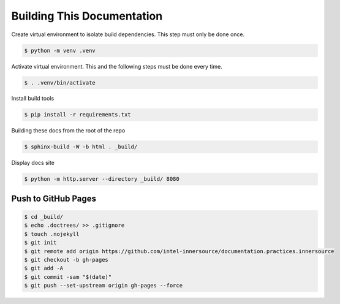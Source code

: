 Building This Documentation
===========================

Create virtual environment to isolate build dependencies. This step must only be
done once.

.. code-block:: console

    $ python -m venv .venv

Activate virtual environment. This and the following steps must be done every
time.

.. code-block:: console

    $ . .venv/bin/activate

Install build tools

.. code-block:: console

    $ pip install -r requirements.txt

Building these docs from the root of the repo

.. code-block:: console

    $ sphinx-build -W -b html . _build/

Display docs site

.. code-block:: console

    $ python -m http.server --directory _build/ 8080

Push to GitHub Pages
--------------------

.. code-block:: console

    $ cd _build/
    $ echo .doctrees/ >> .gitignore
    $ touch .nojekyll
    $ git init
    $ git remote add origin https://github.com/intel-innersource/documentation.practices.innersource
    $ git checkout -b gh-pages
    $ git add -A
    $ git commit -sam "$(date)"
    $ git push --set-upstream origin gh-pages --force
